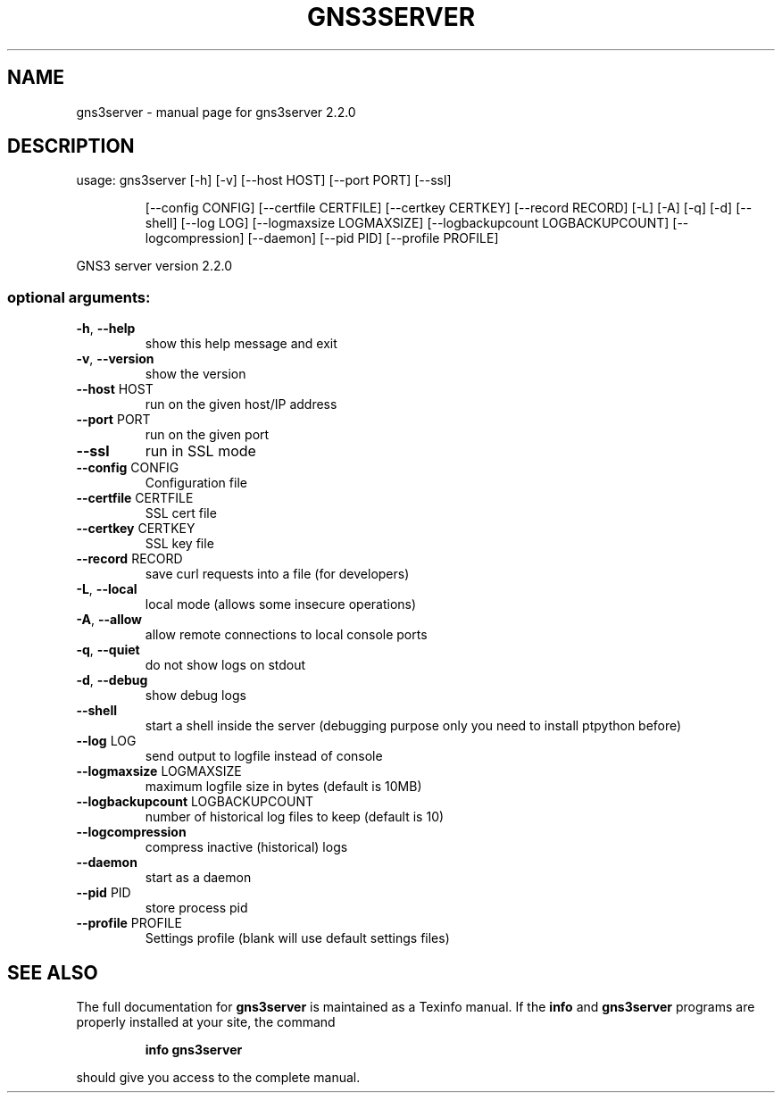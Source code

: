 .\" DO NOT MODIFY THIS FILE!  It was generated by help2man 1.47.10.
.TH GNS3SERVER "1" "October 2019" "gns3server 2.2.0" "User Commands"
.SH NAME
gns3server \- manual page for gns3server 2.2.0
.SH DESCRIPTION
usage: gns3server [\-h] [\-v] [\-\-host HOST] [\-\-port PORT] [\-\-ssl]
.IP
[\-\-config CONFIG] [\-\-certfile CERTFILE] [\-\-certkey CERTKEY]
[\-\-record RECORD] [\-L] [\-A] [\-q] [\-d] [\-\-shell] [\-\-log LOG]
[\-\-logmaxsize LOGMAXSIZE] [\-\-logbackupcount LOGBACKUPCOUNT]
[\-\-logcompression] [\-\-daemon] [\-\-pid PID]
[\-\-profile PROFILE]
.PP
GNS3 server version 2.2.0
.SS "optional arguments:"
.TP
\fB\-h\fR, \fB\-\-help\fR
show this help message and exit
.TP
\fB\-v\fR, \fB\-\-version\fR
show the version
.TP
\fB\-\-host\fR HOST
run on the given host/IP address
.TP
\fB\-\-port\fR PORT
run on the given port
.TP
\fB\-\-ssl\fR
run in SSL mode
.TP
\fB\-\-config\fR CONFIG
Configuration file
.TP
\fB\-\-certfile\fR CERTFILE
SSL cert file
.TP
\fB\-\-certkey\fR CERTKEY
SSL key file
.TP
\fB\-\-record\fR RECORD
save curl requests into a file (for developers)
.TP
\fB\-L\fR, \fB\-\-local\fR
local mode (allows some insecure operations)
.TP
\fB\-A\fR, \fB\-\-allow\fR
allow remote connections to local console ports
.TP
\fB\-q\fR, \fB\-\-quiet\fR
do not show logs on stdout
.TP
\fB\-d\fR, \fB\-\-debug\fR
show debug logs
.TP
\fB\-\-shell\fR
start a shell inside the server (debugging purpose
only you need to install ptpython before)
.TP
\fB\-\-log\fR LOG
send output to logfile instead of console
.TP
\fB\-\-logmaxsize\fR LOGMAXSIZE
maximum logfile size in bytes (default is 10MB)
.TP
\fB\-\-logbackupcount\fR LOGBACKUPCOUNT
number of historical log files to keep (default is 10)
.TP
\fB\-\-logcompression\fR
compress inactive (historical) logs
.TP
\fB\-\-daemon\fR
start as a daemon
.TP
\fB\-\-pid\fR PID
store process pid
.TP
\fB\-\-profile\fR PROFILE
Settings profile (blank will use default settings
files)
.SH "SEE ALSO"
The full documentation for
.B gns3server
is maintained as a Texinfo manual.  If the
.B info
and
.B gns3server
programs are properly installed at your site, the command
.IP
.B info gns3server
.PP
should give you access to the complete manual.
